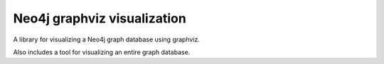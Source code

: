 Neo4j graphviz visualization
============================

A library for visualizing a Neo4j graph database using graphviz.

Also includes a tool for visualizing an entire graph database.
